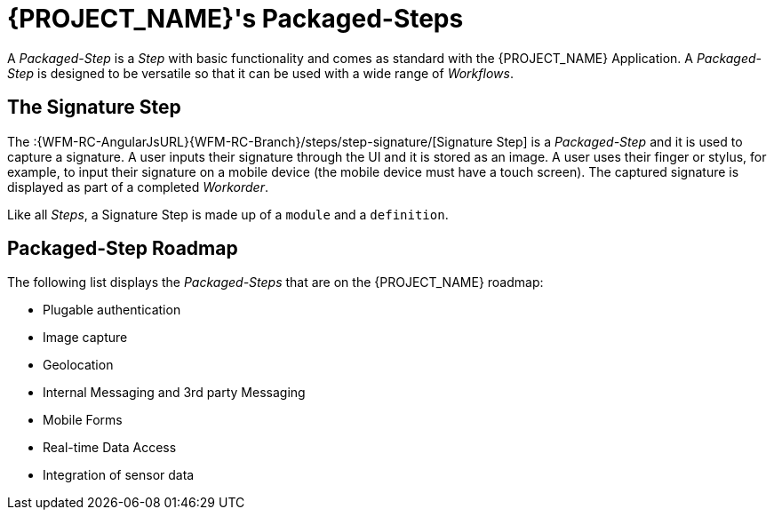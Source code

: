 [id='{context}-con-packaged-step']
= {PROJECT_NAME}'s Packaged-Steps

A _Packaged-Step_ is a _Step_ with basic functionality and comes as standard with the {PROJECT_NAME} Application.
A _Packaged-Step_ is designed to be versatile so that it can be used with a wide range of _Workflows_.

== The Signature Step

The :{WFM-RC-AngularJsURL}{WFM-RC-Branch}/steps/step-signature/[Signature Step] is a _Packaged-Step_ and it is used to capture a signature.
A user inputs their signature through the UI and it is stored as an image.
A user uses their finger or stylus, for example, to input their signature on a mobile device (the mobile device must have a touch screen).
The captured signature is displayed as part of a completed _Workorder_.

Like all _Steps_, a Signature Step is made up of a `module` and a `definition`.

== Packaged-Step Roadmap

The following list displays the _Packaged-Steps_ that are on the {PROJECT_NAME} roadmap:

* Plugable authentication
* Image capture
* Geolocation
* Internal Messaging and 3rd party Messaging
* Mobile Forms
* Real-time Data Access
* Integration of sensor data 
